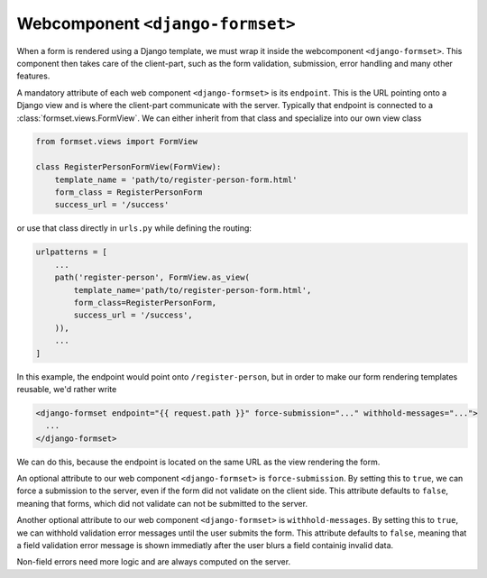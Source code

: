 .. _django-formset:

Webcomponent ``<django-formset>``
=================================

When a form is rendered using a Django template, we must wrap it inside the webcomponent
``<django-formset>``. This component then takes care of the client-part, such as the form
validation, submission, error handling and many other features.

A mandatory attribute of each web component ``<django-formset>`` is its ``endpoint``. This is the
URL pointing onto a Django view and is where the client-part communicate with the server.
Typically that endpoint is connected to a :class:`formset.views.FormView`. We can either
inherit from that class and specialize into our own view class

.. code-block:: python

	from formset.views import FormView
	
	class RegisterPersonFormView(FormView):
	    template_name = 'path/to/register-person-form.html'
	    form_class = RegisterPersonForm
	    success_url = '/success'

or use that class directly in ``urls.py`` while defining the routing:

.. code-block:: python

	urlpatterns = [
	    ...
	    path('register-person', FormView.as_view(
	        template_name='path/to/register-person-form.html',
	        form_class=RegisterPersonForm,
	        success_url = '/success',
	    )),
	    ...
	]

In this example, the endpoint would point onto ``/register-person``, but in order to make our form
rendering templates reusable, we'd rather write

.. code-block:: django

	<django-formset endpoint="{{ request.path }}" force-submission="..." withhold-messages="...">
	  ...
	</django-formset>

We can do this, because the endpoint is located on the same URL as the view rendering the form.

An optional attribute to our web component ``<django-formset>`` is ``force-submission``. By setting
this to ``true``, we can force a submission to the server, even if the form did not validate on the
client side. This attribute defaults to ``false``, meaning that forms, which did not validate
can not be submitted to the server.

Another optional attribute to our web component ``<django-formset>`` is ``withhold-messages``. By
setting this to ``true``, we can withhold validation error messages until the user submits the form.
This attribute defaults to ``false``, meaning that a field validation error message is shown
immediatly after the user blurs a field containig invalid data.

Non-field errors need more logic and are always computed on the server.
